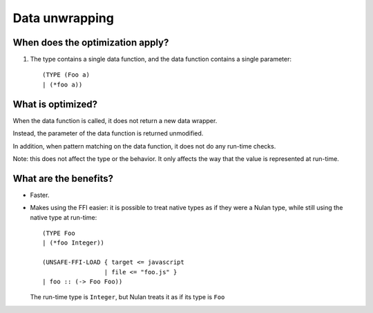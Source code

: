 Data unwrapping
===============

When does the optimization apply?
---------------------------------

1) The type contains a single data function, and the data function contains a
   single parameter::

     (TYPE (Foo a)
     | (*foo a))


What is optimized?
------------------

When the data function is called, it does not return a new data wrapper.

Instead, the parameter of the data function is returned unmodified.

In addition, when pattern matching on the data function, it does not do any
run-time checks.

Note: this does not affect the type or the behavior. It only affects the
way that the value is represented at run-time.


What are the benefits?
----------------------

* Faster.

* Makes using the FFI easier: it is possible to treat native types as if they
  were a Nulan type, while still using the native type at run-time::

    (TYPE Foo
    | (*foo Integer))

    (UNSAFE-FFI-LOAD { target <= javascript
                     | file <= "foo.js" }
    | foo :: (-> Foo Foo))

  The run-time type is ``Integer``, but Nulan treats it as if its type is
  ``Foo``
